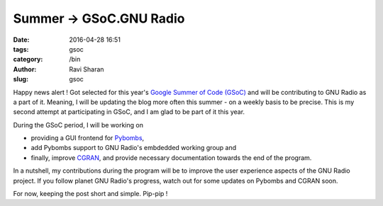 Summer -> GSoC.GNU Radio
###########################

:date: 2016-04-28 16:51
:tags: gsoc
:category: /bin
:author: Ravi Sharan
:slug: gsoc

Happy news alert ! Got selected for this year's `Google Summer of Code (GSoC)`_
and will be contributing to GNU Radio as a part of it. Meaning, I will be 
updating the blog more often this summer - on a weekly basis to be precise. 
This is my second attempt at participating in GSoC, and I am glad to be part of
it this year. 

During the GSoC period, I will be working on 

* providing a GUI frontend for `Pybombs`_, 
* add Pybombs support to GNU Radio's embdedded working group and 
* finally, improve `CGRAN`_, and provide necessary documentation towards the end 
  of the program. 

In a nutshell, my contributions during the program will be to improve the user 
experience aspects of the GNU Radio project. If you follow planet GNU Radio's 
progress, watch out for some updates on Pybombs and CGRAN soon.

For now, keeping the post short and simple. Pip-pip !
 
.. _Google Summer of Code (GSoC): https://summerofcode.withgoogle.com/
.. _Pybombs: https://github.com/gnuradio/pybombs
.. _CGRAN: http://cgran.org/




